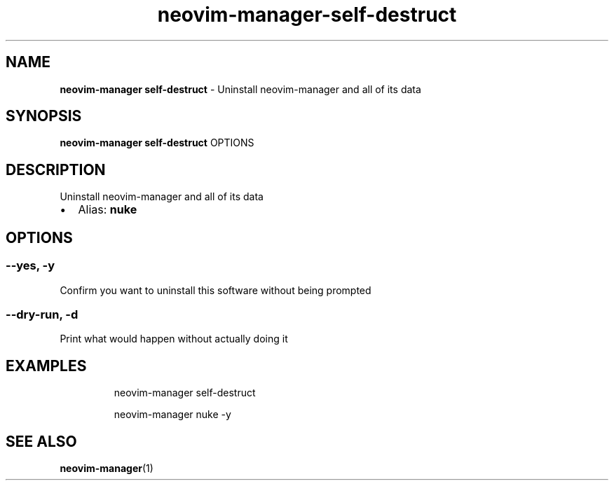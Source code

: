 .\" Automatically generated by Pandoc 3.1.13
.\"
.TH "neovim\-manager\-self\-destruct" "1" "May 2025" "" "Uninstall neovim\-manager and all of its data"
.SH NAME
\f[B]neovim\-manager self\-destruct\f[R] \- Uninstall neovim\-manager
and all of its data
.SH SYNOPSIS
\f[B]neovim\-manager self\-destruct\f[R] OPTIONS
.SH DESCRIPTION
Uninstall neovim\-manager and all of its data
.IP \[bu] 2
Alias: \f[B]nuke\f[R]
.SH OPTIONS
.SS \-\-yes, \-y
Confirm you want to uninstall this software without being prompted
.SS \-\-dry\-run, \-d
Print what would happen without actually doing it
.SH EXAMPLES
.IP
.EX
neovim\-manager self\-destruct

neovim\-manager nuke \-y
.EE
.SH SEE ALSO
\f[B]neovim\-manager\f[R](1)
